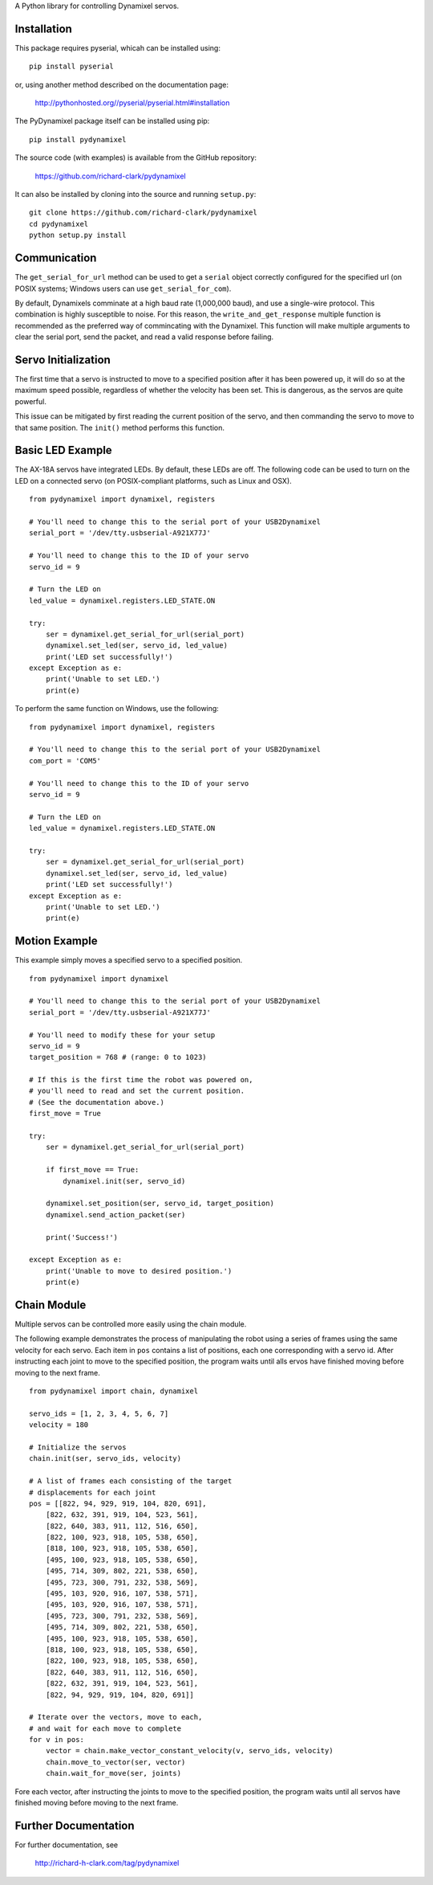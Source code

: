A Python library for controlling Dynamixel servos.

Installation
============

This package requires pyserial, whicah can be installed using:

::

	pip install pyserial
	
or, using another method described on the documentation page:

	http://pythonhosted.org//pyserial/pyserial.html#installation

The PyDynamixel package itself can be installed using pip:

::

	pip install pydynamixel 

The source code (with examples) is available from the GitHub repository:

	https://github.com/richard-clark/pydynamixel

It can also be installed by cloning into the source and running ``setup.py``:
	
::
	
	git clone https://github.com/richard-clark/pydynamixel
	cd pydynamixel
	python setup.py install

Communication
=============

The ``get_serial_for_url`` method can be used to get a ``serial`` object correctly
configured for the specified url (on POSIX systems; Windows users can use
``get_serial_for_com``).

By default, Dynamixels comminate at a high baud rate (1,000,000 baud), and use a single-wire
protocol. This combination is highly susceptible to noise. For this reason, the
``write_and_get_response`` multiple function is recommended as the preferred way of commincating
with the Dynamixel. This function will make multiple arguments to clear the serial port, send the
packet, and read a valid response before failing.

Servo Initialization
====================

The first time that a servo is instructed to move to a specified position after it has been 
powered up, it will do so at the maximum speed possible, regardless of whether the velocity 
has been set. This is dangerous, as the servos are quite powerful.

This issue can be mitigated by first reading the current position of the servo, and then 
commanding the servo to move to that same position. The ``init()`` method performs this function.

Basic LED Example
=================

The AX-18A servos have integrated LEDs. By default, these LEDs are off. The following code 
can be used to turn on the LED on a connected servo (on POSIX-compliant platforms, 
such as Linux and OSX). 

::

    from pydynamixel import dynamixel, registers

    # You'll need to change this to the serial port of your USB2Dynamixel
    serial_port = '/dev/tty.usbserial-A921X77J'

    # You'll need to change this to the ID of your servo
    servo_id = 9

    # Turn the LED on
    led_value = dynamixel.registers.LED_STATE.ON
    
    try:
        ser = dynamixel.get_serial_for_url(serial_port)
        dynamixel.set_led(ser, servo_id, led_value)
        print('LED set successfully!')
    except Exception as e:
        print('Unable to set LED.')
        print(e)
        
To perform the same function on Windows, use the following:

::

    from pydynamixel import dynamixel, registers

    # You'll need to change this to the serial port of your USB2Dynamixel
    com_port = 'COM5'

    # You'll need to change this to the ID of your servo
    servo_id = 9

    # Turn the LED on
    led_value = dynamixel.registers.LED_STATE.ON
    
    try:
        ser = dynamixel.get_serial_for_url(serial_port)
        dynamixel.set_led(ser, servo_id, led_value)
        print('LED set successfully!')
    except Exception as e:
        print('Unable to set LED.')
        print(e)
        
Motion Example
==============

This example simply moves a specified servo to a specified position.

::

    from pydynamixel import dynamixel

    # You'll need to change this to the serial port of your USB2Dynamixel
    serial_port = '/dev/tty.usbserial-A921X77J'

    # You'll need to modify these for your setup
    servo_id = 9
    target_position = 768 # (range: 0 to 1023)

    # If this is the first time the robot was powered on, 
    # you'll need to read and set the current position.
    # (See the documentation above.)
    first_move = True

    try:
        ser = dynamixel.get_serial_for_url(serial_port)
    
        if first_move == True:
            dynamixel.init(ser, servo_id)
    
        dynamixel.set_position(ser, servo_id, target_position)
        dynamixel.send_action_packet(ser)
    
        print('Success!')
    
    except Exception as e:
        print('Unable to move to desired position.')
        print(e)
       

Chain Module
============

Multiple servos can be controlled more easily using the chain module.

The following example demonstrates the process of manipulating the robot 
using a series of frames using the same velocity for each servo. Each item
in ``pos`` contains a list of positions, each one corresponding with a
servo id. After instructing each joint to move to the specified position,
the program waits until alls ervos have finished moving before moving to the
next frame.

::

    from pydynamixel import chain, dynamixel

    servo_ids = [1, 2, 3, 4, 5, 6, 7]
    velocity = 180
    
    # Initialize the servos
    chain.init(ser, servo_ids, velocity)
    
    # A list of frames each consisting of the target 
    # displacements for each joint
    pos = [[822, 94, 929, 919, 104, 820, 691],
        [822, 632, 391, 919, 104, 523, 561],
        [822, 640, 383, 911, 112, 516, 650],
        [822, 100, 923, 918, 105, 538, 650],
        [818, 100, 923, 918, 105, 538, 650],
        [495, 100, 923, 918, 105, 538, 650],
        [495, 714, 309, 802, 221, 538, 650],
        [495, 723, 300, 791, 232, 538, 569],
        [495, 103, 920, 916, 107, 538, 571],
        [495, 103, 920, 916, 107, 538, 571],
        [495, 723, 300, 791, 232, 538, 569],
        [495, 714, 309, 802, 221, 538, 650],
        [495, 100, 923, 918, 105, 538, 650],
        [818, 100, 923, 918, 105, 538, 650],
        [822, 100, 923, 918, 105, 538, 650],
        [822, 640, 383, 911, 112, 516, 650],
        [822, 632, 391, 919, 104, 523, 561],
        [822, 94, 929, 919, 104, 820, 691]]
  
    # Iterate over the vectors, move to each, 
    # and wait for each move to complete
    for v in pos:
        vector = chain.make_vector_constant_velocity(v, servo_ids, velocity)
        chain.move_to_vector(ser, vector)
        chain.wait_for_move(ser, joints)
      
Fore each vector, after instructing the joints to move to the specified position, 
the program waits until all servos have finished moving before moving to the next frame.

Further Documentation
=====================

For further documentation, see

	http://richard-h-clark.com/tag/pydynamixel
